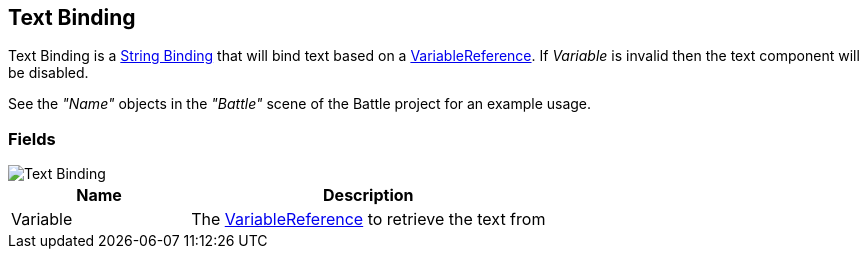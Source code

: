 [#manual/text-binding]

## Text Binding

Text Binding is a <<manual/string-binding.html,String Binding>> that will bind text based on a <<reference/variable-reference.html,VariableReference>>. If _Variable_ is invalid then the text component will be disabled.

See the _"Name"_ objects in the _"Battle"_ scene of the Battle project for an example usage.

### Fields

image::text-binding.png[Text Binding]

[cols="1,2"]
|===
| Name	| Description

| Variable	| The <<reference/variable-reference.html,VariableReference>> to retrieve the text from
|===

ifdef::backend-multipage_html5[]
<<reference/text-binding.html,Reference>>
endif::[]